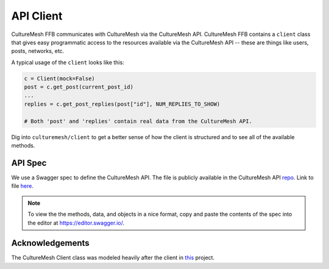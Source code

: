=============
API Client
=============

CultureMesh FFB communicates with CultureMesh via the CultureMesh API.
CultureMesh FFB contains a ``client`` class that gives easy programmatic
access to the resources available via the CultureMesh API -- these are things
like users, posts, networks, etc.

A typical usage of the ``client`` looks like this:

.. code-block:: python

  c = Client(mock=False)
  post = c.get_post(current_post_id)
  ...
  replies = c.get_post_replies(post["id"], NUM_REPLIES_TO_SHOW)

  # Both 'post' and 'replies' contain real data from the CultureMesh API.

Dig into ``culturemesh/client`` to get a better sense of how the client is
structured and to see all of the available methods.

API Spec
--------

We use a Swagger spec to define the CultureMesh API.  The file is publicly
available in the CultureMesh API
`repo <https://github.com/alanefl/culturemesh-api>`_. Link to file
`here <https://github.com/alanefl/culturemesh-api/blob/master/spec_swagger.yaml>`_.

.. note:: To view the the methods, data, and objects in a nice format,
    copy and paste the contents of the spec into the
    editor at https://editor.swagger.io/.

Acknowledgements
----------------

The CultureMesh Client class was modeled heavily after the client in
`this <https://github.com/googlemaps/google-maps-services-python>`_ project.

